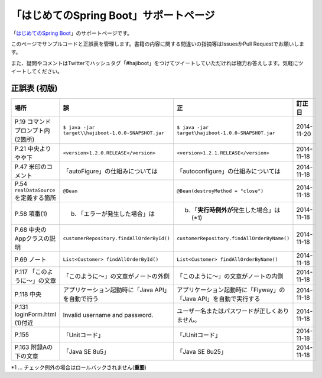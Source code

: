 「はじめてのSpring Boot」サポートページ
********************************************************************************

「\ `はじめてのSpring Boot <http://www.kohgakusha.co.jp/books/detail/978-4-7775-1865-4>`_\ 」のサポートページです。

このページでサンプルコードと正誤表を管理します。書籍の内容に関する間違いの指摘等はIssuesかPull Requestでお願いします。

また、疑問やコメントはTwitterでハッシュタグ「#hajiboot」をつけてツイートしていただければ極力お答えします。気軽にツイートしてください。


正誤表 (初版)
================================================================================

.. list-table::
   :header-rows: 1

   * - 場所
     - 誤
     - 正
     - 訂正日
   * - P.19 コマンドプロンプト内 (2箇所)
     - \ ``$ java -jar target\\hajiboot-1.0.0-SNAPSHOT.jar``\ 
     - \ ``$ java -jar target\hajiboot-1.0.0-SNAPSHOT.jar``\ 
     - 2014-11-20
   * - P.21 中央よりやや下
     - \ ``<version>1.2.0.RELEASE</version>``\ 
     - \ ``<version>1.2.1.RELEASE</version>``\ 
     - 2014-11-18
   * - P.47 米印のコメント
     - 「autoFigure」の仕組みについては
     - 「autoconfigure」の仕組みについては
     - 2014-11-18
   * - P.54 \ ``realDataSource``\ を定義する箇所
     - \ ``@Bean``\ 
     - \ ``@Bean(destroyMethod = "close")``\ 
     - 2014-11-18
   * - P.58 項番(1)
     - (b) 「エラーが発生した場合」は 
     - (b) 「\ **実行時例外が**\ 発生した場合」は (*1)
     - 2014-11-18
   * - P.68 中央のAppクラスの説明
     - \ ``customerRepository.findAllOrderById()``\ 
     - \ ``customerRepository.findAllOrderByName()``\ 
     - 2014-11-18
   * - P.69 ノート
     - \ ``List<Customer> findAllOrderById()``\ 
     - \ ``List<Customer> findAllOrderByName()``\ 
     - 2014-11-18
   * - P.117 「このように～」の文章 
     - 「このように～」の文章がノートの外側
     - 「このように～」の文章がノートの内側
     - 2014-11-18
   * - P.118 中央
     - アプリケーション起動時に「Java API」を自動で行う
     - アプリケーション起動時に「Flyway」の「Java API」を自動で実行する
     - 2014-11-18
   * - P.131 loginForm.html (1)付近
     - Invalid username and password.
     - ユーザー名またはパスワードが正しくありません。
     - 2014-11-18
   * - P.155 
     - 「Unitコード」
     - 「JUnitコード」
     - 2014-11-18
   * - P.163 附録Aの下の文章
     - 「Java SE 8u5」
     - 「Java SE 8u25」
     - 2014-11-18

\*1 ... チェック例外の場合はロールバックされません(\ **重要**\ )
